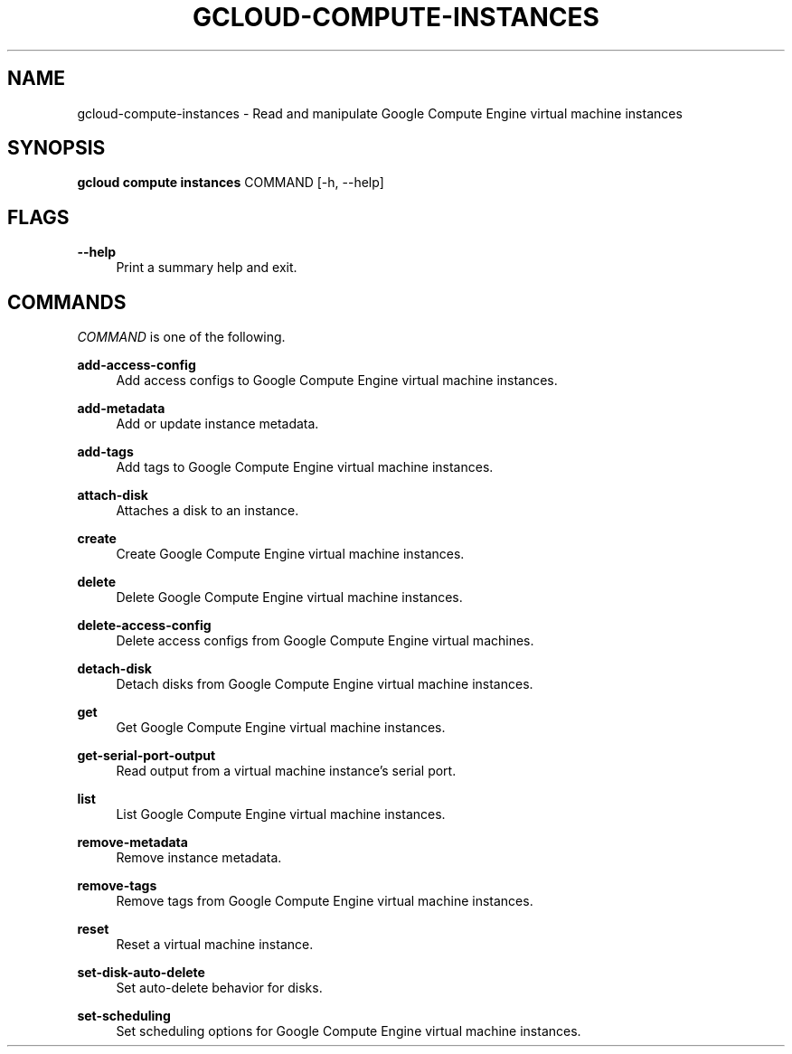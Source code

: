 '\" t
.\"     Title: gcloud-compute-instances
.\"    Author: [FIXME: author] [see http://docbook.sf.net/el/author]
.\" Generator: DocBook XSL Stylesheets v1.78.1 <http://docbook.sf.net/>
.\"      Date: 06/11/2014
.\"    Manual: \ \&
.\"    Source: \ \&
.\"  Language: English
.\"
.TH "GCLOUD\-COMPUTE\-INSTANCES" "1" "06/11/2014" "\ \&" "\ \&"
.\" -----------------------------------------------------------------
.\" * Define some portability stuff
.\" -----------------------------------------------------------------
.\" ~~~~~~~~~~~~~~~~~~~~~~~~~~~~~~~~~~~~~~~~~~~~~~~~~~~~~~~~~~~~~~~~~
.\" http://bugs.debian.org/507673
.\" http://lists.gnu.org/archive/html/groff/2009-02/msg00013.html
.\" ~~~~~~~~~~~~~~~~~~~~~~~~~~~~~~~~~~~~~~~~~~~~~~~~~~~~~~~~~~~~~~~~~
.ie \n(.g .ds Aq \(aq
.el       .ds Aq '
.\" -----------------------------------------------------------------
.\" * set default formatting
.\" -----------------------------------------------------------------
.\" disable hyphenation
.nh
.\" disable justification (adjust text to left margin only)
.ad l
.\" -----------------------------------------------------------------
.\" * MAIN CONTENT STARTS HERE *
.\" -----------------------------------------------------------------
.SH "NAME"
gcloud-compute-instances \- Read and manipulate Google Compute Engine virtual machine instances
.SH "SYNOPSIS"
.sp
\fBgcloud compute instances\fR COMMAND [\-h, \-\-help]
.SH "FLAGS"
.PP
\fB\-\-help\fR
.RS 4
Print a summary help and exit\&.
.RE
.SH "COMMANDS"
.sp
\fICOMMAND\fR is one of the following\&.
.PP
\fBadd\-access\-config\fR
.RS 4
Add access configs to Google Compute Engine virtual machine instances\&.
.RE
.PP
\fBadd\-metadata\fR
.RS 4
Add or update instance metadata\&.
.RE
.PP
\fBadd\-tags\fR
.RS 4
Add tags to Google Compute Engine virtual machine instances\&.
.RE
.PP
\fBattach\-disk\fR
.RS 4
Attaches a disk to an instance\&.
.RE
.PP
\fBcreate\fR
.RS 4
Create Google Compute Engine virtual machine instances\&.
.RE
.PP
\fBdelete\fR
.RS 4
Delete Google Compute Engine virtual machine instances\&.
.RE
.PP
\fBdelete\-access\-config\fR
.RS 4
Delete access configs from Google Compute Engine virtual machines\&.
.RE
.PP
\fBdetach\-disk\fR
.RS 4
Detach disks from Google Compute Engine virtual machine instances\&.
.RE
.PP
\fBget\fR
.RS 4
Get Google Compute Engine virtual machine instances\&.
.RE
.PP
\fBget\-serial\-port\-output\fR
.RS 4
Read output from a virtual machine instance\(cqs serial port\&.
.RE
.PP
\fBlist\fR
.RS 4
List Google Compute Engine virtual machine instances\&.
.RE
.PP
\fBremove\-metadata\fR
.RS 4
Remove instance metadata\&.
.RE
.PP
\fBremove\-tags\fR
.RS 4
Remove tags from Google Compute Engine virtual machine instances\&.
.RE
.PP
\fBreset\fR
.RS 4
Reset a virtual machine instance\&.
.RE
.PP
\fBset\-disk\-auto\-delete\fR
.RS 4
Set auto\-delete behavior for disks\&.
.RE
.PP
\fBset\-scheduling\fR
.RS 4
Set scheduling options for Google Compute Engine virtual machine instances\&.
.RE
